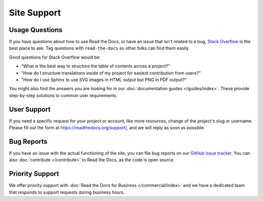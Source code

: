 Site Support
============

Usage Questions
---------------

If you have questions about how to use Read the Docs, or have an issue that
isn't related to a bug, `Stack Overflow`_ is the best place to ask.  Tag
questions with ``read-the-docs`` so other folks can find them easily.

Good questions for Stack Overflow would be:

* "What is the best way to structure the table of contents across a project?"
* "How do I structure translations inside of my project for easiest contribution from users?"
* "How do I use Sphinx to use SVG images in HTML output but PNG in PDF output?"

You might also find the answers you are looking for in our :doc:`documentation guides </guides/index>`.
These provide step-by-step solutions to common user requirements.

User Support
------------

If you need a specific request for your project or account,
like more resources, change of the project's slug or username.
Please fill out the form at https://readthedocs.org/support/,
and we will reply as soon as possible.

Bug Reports
-----------

If you have an issue with the actual functioning of the site,
you can file bug reports on our `GitHub issue tracker`_.
You can also :doc:`contribute </contribute>` to Read the Docs,
as the code is open source.

Priority Support
----------------

We offer priority support with :doc:`Read the Docs for Business </commercial/index>`
and we have a dedicated team that responds to support requests during business hours.

.. _Stack Overflow: https://stackoverflow.com/questions/tagged/read-the-docs
.. _Github issue tracker: https://github.com/readthedocs/readthedocs.org/issues
